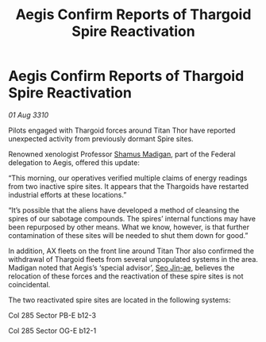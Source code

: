 :PROPERTIES:
:ID:       bdea7a22-3fa2-42b1-b5b9-3396caaf5a73
:END:
#+title: Aegis Confirm Reports of Thargoid Spire Reactivation
#+filetags: :Federation:Thargoid:galnet:
* Aegis Confirm Reports of Thargoid Spire Reactivation

/01 Aug 3310/

Pilots engaged with Thargoid forces around Titan Thor have reported unexpected activity from previously dormant Spire sites. 

Renowned xenologist Professor [[id:3af8bb5f-63d0-4a98-b172-dcbcb70b5a4f][Shamus Madigan]], part of the Federal delegation to Aegis, offered this update: 

“This morning, our operatives verified multiple claims of energy readings from two inactive spire sites. It appears that the Thargoids have restarted industrial efforts at these locations.” 

“It’s possible that the aliens have developed a method of cleansing the spires of our sabotage compounds. The spires’ internal functions may have been repurposed by other means. What we know, however, is that further contamination of these sites will be needed to shut them down for good.” 

In addition, AX fleets on the front line around Titan Thor also confirmed the withdrawal of Thargoid fleets from several unpopulated systems in the area. Madigan noted that Aegis’s ‘special advisor’, [[id:6bcd90ab-54f2-4d9a-9eeb-92815cc7766e][Seo Jin-ae]], believes the relocation of these forces and the reactivation of these spire sites is not coincidental. 

The two reactivated spire sites are located in the following systems: 

Col 285 Sector PB-E b12-3 

Col 285 Sector OG-E b12-1
